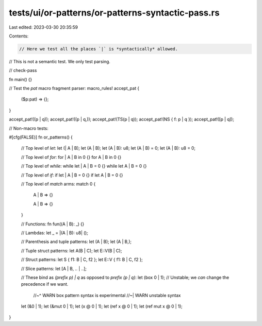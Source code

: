 tests/ui/or-patterns/or-patterns-syntactic-pass.rs
==================================================

Last edited: 2023-03-30 20:35:59

Contents:

.. code-block:: rs

    // Here we test all the places `|` is *syntactically* allowed.
// This is not a semantic test. We only test parsing.

// check-pass

fn main() {}

// Test the `pat` macro fragment parser:
macro_rules! accept_pat {
    ($p:pat) => {};
}

accept_pat!((p | q));
accept_pat!((p | q,));
accept_pat!(TS(p | q));
accept_pat!(NS { f: p | q });
accept_pat!([p | q]);

// Non-macro tests:

#[cfg(FALSE)]
fn or_patterns() {
    // Top level of `let`:
    let (| A | B);
    let (A | B);
    let (A | B): u8;
    let (A | B) = 0;
    let (A | B): u8 = 0;

    // Top level of `for`:
    for | A | B in 0 {}
    for A | B in 0 {}

    // Top level of `while`:
    while let | A | B = 0 {}
    while let A | B = 0 {}

    // Top level of `if`:
    if let | A | B = 0 {}
    if let A | B = 0 {}

    // Top level of `match` arms:
    match 0 {
        | A | B => {}
        A | B => {}
    }

    // Functions:
    fn fun((A | B): _) {}

    // Lambdas:
    let _ = |(A | B): u8| ();

    // Parenthesis and tuple patterns:
    let (A | B);
    let (A | B,);

    // Tuple struct patterns:
    let A(B | C);
    let E::V(B | C);

    // Struct patterns:
    let S { f1: B | C, f2 };
    let E::V { f1: B | C, f2 };

    // Slice patterns:
    let [A | B, .. | ..];

    // These bind as `(prefix p) | q` as opposed to `prefix (p | q)`:
    let (box 0 | 1); // Unstable; we *can* change the precedence if we want.
                     //~^ WARN box pattern syntax is experimental
                     //~| WARN unstable syntax
    let (&0 | 1);
    let (&mut 0 | 1);
    let (x @ 0 | 1);
    let (ref x @ 0 | 1);
    let (ref mut x @ 0 | 1);
}


